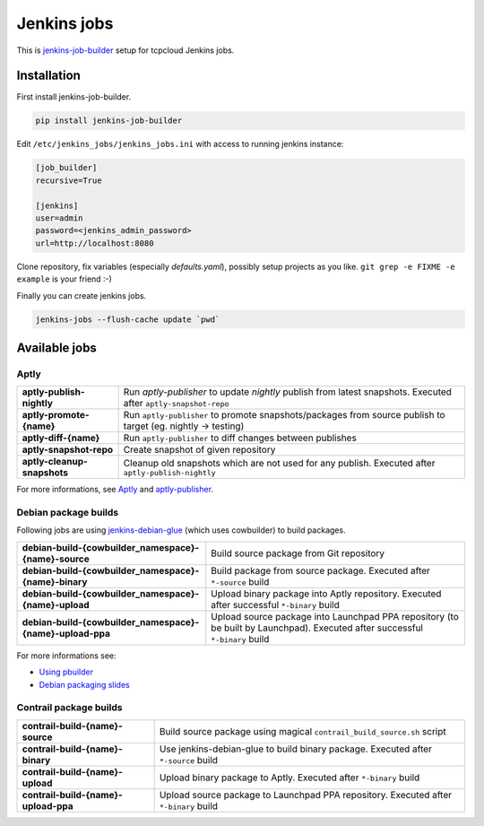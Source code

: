============
Jenkins jobs
============

This is jenkins-job-builder_ setup for tcpcloud Jenkins jobs.

.. _jenkins-job-builder: http://docs.openstack.org/infra/jenkins-job-builder/

Installation
============

First install jenkins-job-builder.

.. code-block:: bash

    pip install jenkins-job-builder

Edit ``/etc/jenkins_jobs/jenkins_jobs.ini`` with access to running jenkins
instance:

.. code-block:: ini

    [job_builder]
    recursive=True

    [jenkins]
    user=admin
    password=<jenkins_admin_password>
    url=http://localhost:8080

Clone repository, fix variables (especially `defaults.yaml`), possibly setup
projects as you like. ``git grep -e FIXME -e example`` is your friend :-)

Finally you can create jenkins jobs.

.. code-block:: bash

    jenkins-jobs --flush-cache update `pwd`

Available jobs
==============

Aptly
-----

.. list-table::

    *  - **aptly-publish-nightly**
       - Run `aptly-publisher` to update `nightly` publish from latest
         snapshots.
         Executed after ``aptly-snapshot-repo``
    *  - **aptly-promote-{name}**
       - Run ``aptly-publisher`` to promote snapshots/packages from source
         publish to target (eg. nightly -> testing)
    *  - **aptly-diff-{name}**
       - Run ``aptly-publisher`` to diff changes between publishes
    *  - **aptly-snapshot-repo**
       - Create snapshot of given repository
    *  - **aptly-cleanup-snapshots**
       - Cleanup old snapshots which are not used for any publish.
         Executed after ``aptly-publish-nightly``

For more informations, see Aptly_ and aptly-publisher_.

.. _Aptly: http://www.aptly.info/
.. _aptly-publisher: https://github.com/tcpcloud/python-aptly

Debian package builds
---------------------

Following jobs are using jenkins-debian-glue_ (which uses cowbuilder) to build
packages.

.. _jenkins-debian-glue: http://jenkins-debian-glue.org/

.. list-table::

    *  - **debian-build-{cowbuilder_namespace}-{name}-source**
       - Build source package from Git repository
    *  - **debian-build-{cowbuilder_namespace}-{name}-binary**
       - Build package from source package.
         Executed after ``*-source`` build
    *  - **debian-build-{cowbuilder_namespace}-{name}-upload**
       - Upload binary package into Aptly repository.
         Executed after successful ``*-binary`` build
    *  - **debian-build-{cowbuilder_namespace}-{name}-upload-ppa**
       - Upload source package into Launchpad PPA repository (to be built by
         Launchpad).
         Executed after successful ``*-binary`` build

For more informations see:

* `Using pbuilder <https://fpy.cz/wiki/howto/pbuilder>`_
* `Debian packaging slides <https://fpy.cz/pub/slides/debian-packaging>`_

Contrail package builds
-----------------------

.. list-table::

    *  - **contrail-build-{name}-source**
       - Build source package using magical ``contrail_build_source.sh``
         script
    *  - **contrail-build-{name}-binary**
       - Use jenkins-debian-glue to build binary package.
         Executed after ``*-source`` build
    *  - **contrail-build-{name}-upload**
       - Upload binary package to Aptly.
         Executed after ``*-binary`` build
    *  - **contrail-build-{name}-upload-ppa**
       - Upload source package to Launchpad PPA repository.
         Executed after ``*-binary`` build
